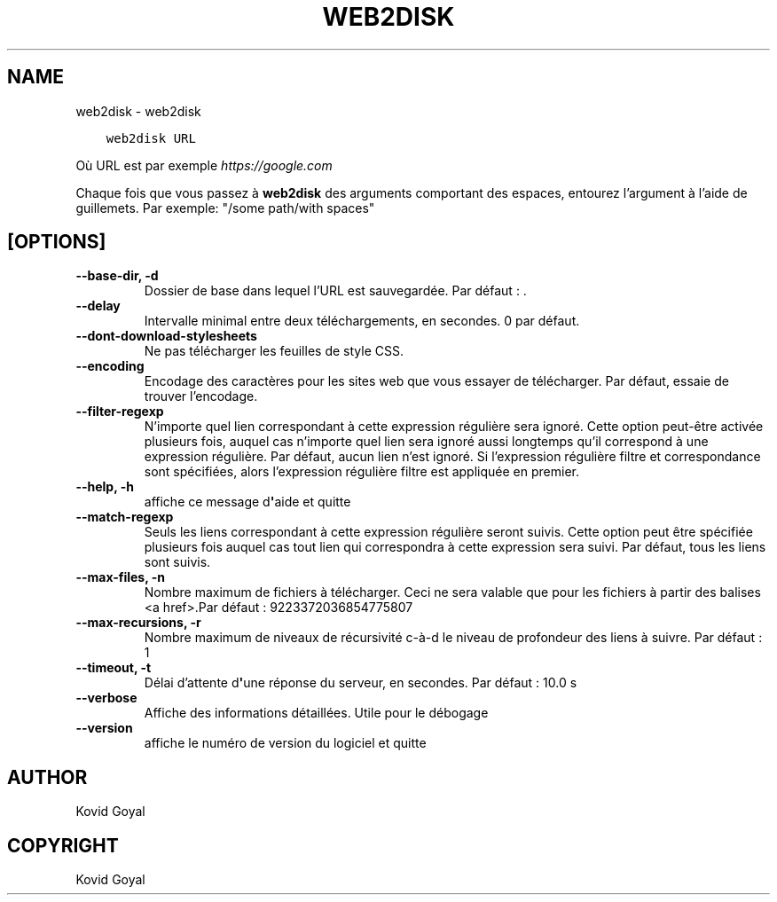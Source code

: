 .\" Man page generated from reStructuredText.
.
.TH "WEB2DISK" "1" "mai 25, 2018" "3.24.0" "calibre"
.SH NAME
web2disk \- web2disk
.
.nr rst2man-indent-level 0
.
.de1 rstReportMargin
\\$1 \\n[an-margin]
level \\n[rst2man-indent-level]
level margin: \\n[rst2man-indent\\n[rst2man-indent-level]]
-
\\n[rst2man-indent0]
\\n[rst2man-indent1]
\\n[rst2man-indent2]
..
.de1 INDENT
.\" .rstReportMargin pre:
. RS \\$1
. nr rst2man-indent\\n[rst2man-indent-level] \\n[an-margin]
. nr rst2man-indent-level +1
.\" .rstReportMargin post:
..
.de UNINDENT
. RE
.\" indent \\n[an-margin]
.\" old: \\n[rst2man-indent\\n[rst2man-indent-level]]
.nr rst2man-indent-level -1
.\" new: \\n[rst2man-indent\\n[rst2man-indent-level]]
.in \\n[rst2man-indent\\n[rst2man-indent-level]]u
..
.INDENT 0.0
.INDENT 3.5
.sp
.nf
.ft C
web2disk URL
.ft P
.fi
.UNINDENT
.UNINDENT
.sp
Où URL est par exemple \fI\%https://google.com\fP
.sp
Chaque fois que vous passez à \fBweb2disk\fP des arguments comportant des espaces,  entourez l’argument à l’aide de guillemets. Par exemple: "/some path/with spaces"
.SH [OPTIONS]
.INDENT 0.0
.TP
.B \-\-base\-dir, \-d
Dossier de base dans lequel l’URL est sauvegardée. Par défaut : .
.UNINDENT
.INDENT 0.0
.TP
.B \-\-delay
Intervalle minimal entre deux téléchargements, en secondes. 0 par défaut.
.UNINDENT
.INDENT 0.0
.TP
.B \-\-dont\-download\-stylesheets
Ne pas télécharger les feuilles de style CSS.
.UNINDENT
.INDENT 0.0
.TP
.B \-\-encoding
Encodage des caractères pour les sites web que vous essayer de télécharger. Par défaut, essaie de trouver l’encodage.
.UNINDENT
.INDENT 0.0
.TP
.B \-\-filter\-regexp
N’importe quel lien correspondant à cette expression régulière sera ignoré. Cette option peut\-être activée plusieurs fois, auquel cas n’importe quel lien sera ignoré aussi longtemps qu’il correspond à une expression régulière. Par défaut, aucun lien n’est ignoré. Si l’expression régulière filtre et correspondance sont spécifiées, alors l’expression régulière filtre est appliquée en premier.
.UNINDENT
.INDENT 0.0
.TP
.B \-\-help, \-h
affiche ce message d\fB\(aq\fPaide et quitte
.UNINDENT
.INDENT 0.0
.TP
.B \-\-match\-regexp
Seuls les liens correspondant à cette expression régulière seront suivis. Cette option peut être spécifiée plusieurs fois auquel cas tout lien qui correspondra à cette expression sera suivi. Par défaut, tous les liens sont suivis.
.UNINDENT
.INDENT 0.0
.TP
.B \-\-max\-files, \-n
Nombre maximum de fichiers à télécharger. Ceci ne sera valable que pour les fichiers à partir des balises <a href>.Par défaut : 9223372036854775807
.UNINDENT
.INDENT 0.0
.TP
.B \-\-max\-recursions, \-r
Nombre maximum de niveaux de récursivité c\-à\-d le niveau de profondeur des liens à suivre. Par défaut : 1
.UNINDENT
.INDENT 0.0
.TP
.B \-\-timeout, \-t
Délai d’attente d\fB\(aq\fPune réponse du serveur, en secondes. Par défaut : 10.0 s
.UNINDENT
.INDENT 0.0
.TP
.B \-\-verbose
Affiche des informations détaillées. Utile pour le débogage
.UNINDENT
.INDENT 0.0
.TP
.B \-\-version
affiche le numéro de version du logiciel et quitte
.UNINDENT
.SH AUTHOR
Kovid Goyal
.SH COPYRIGHT
Kovid Goyal
.\" Generated by docutils manpage writer.
.
